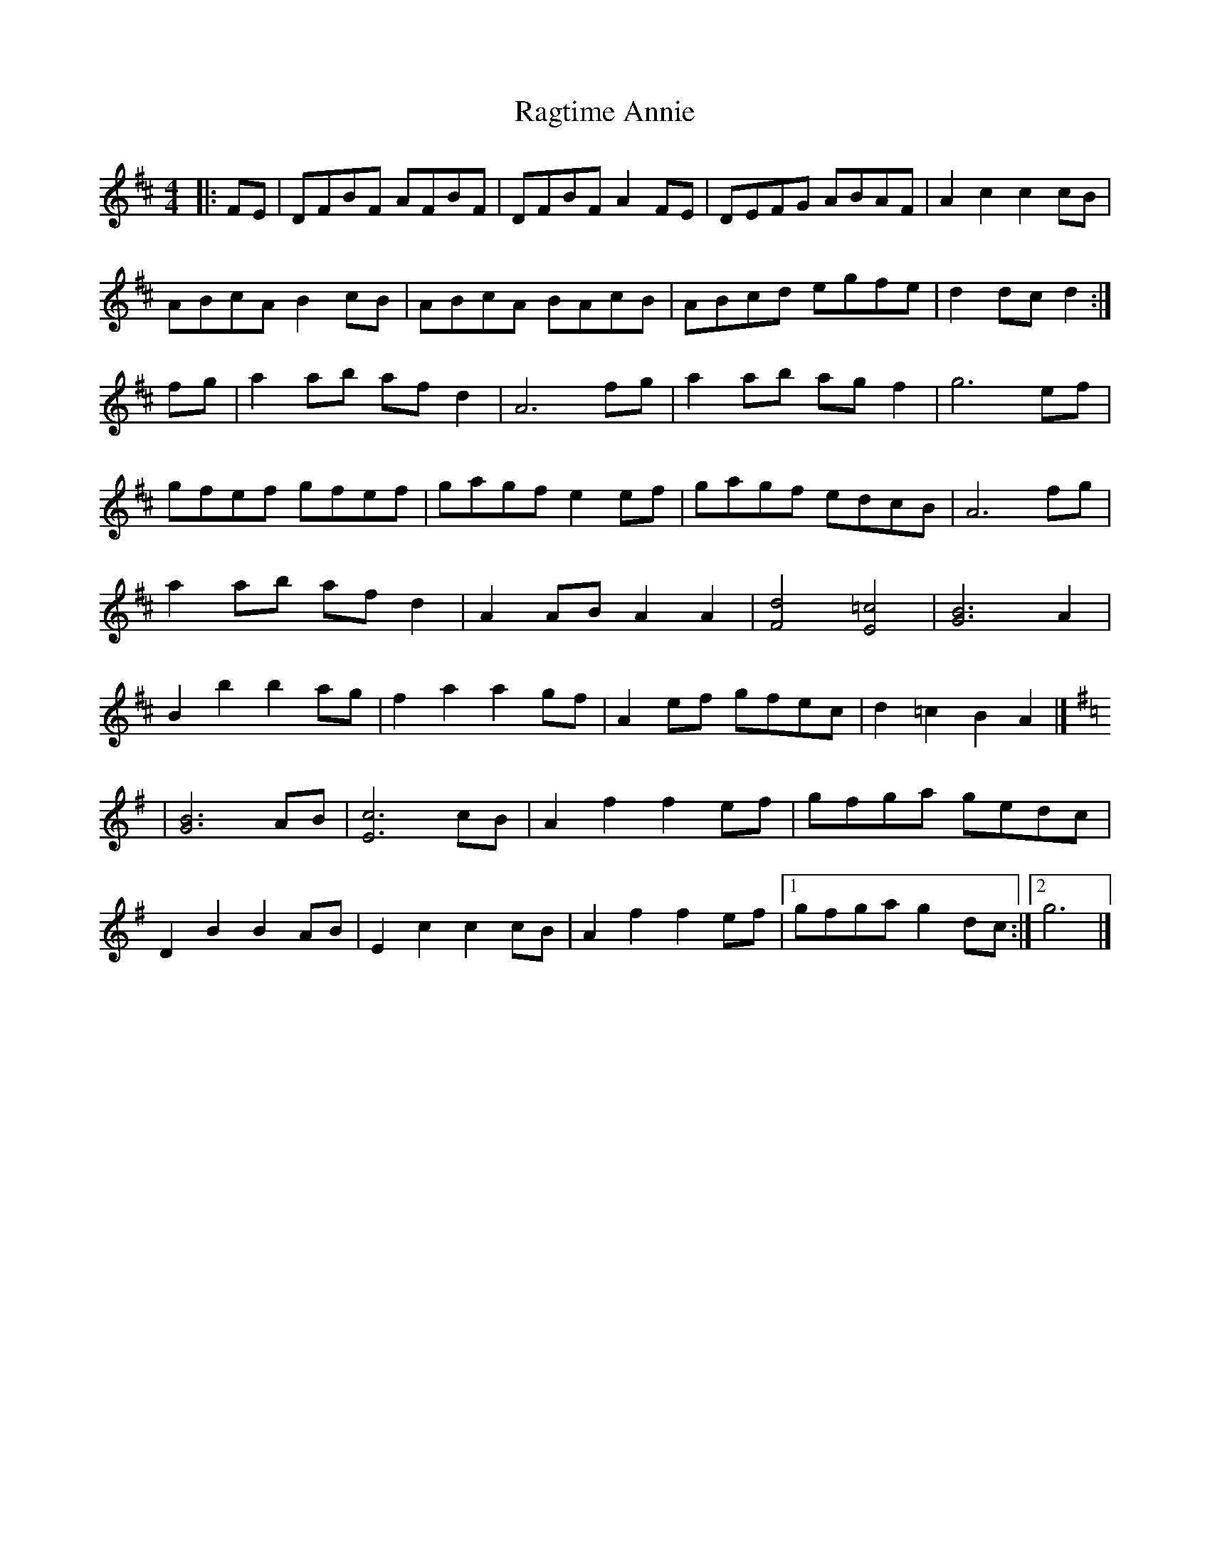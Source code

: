 X: 35
T:Ragtime Annie
R:Rag
M:4/4
L:1/8
K:D
|:FE|DFBF AFBF|DFBF A2FE|DEFG ABAF|A2c2 c2cB|
ABcA B2cB|ABcA BAcB|ABcd egfe|d2dc d2:|
fg|a2ab afd2|A6fg|a2ab agf2|g6ef|
gfef gfef|gagf e2ef|gagf edcB|A6fg|
a2ab afd2|A2AB A2A2|[F4d4] [E4=c4]|[G6B6]A2|
B2b2 b2ag|f2a2 a2gf|A2ef gfec|d2=c2 B2A2|]
K:G
|[G6B6]AB|[E6c6]cB|A2f2 f2ef|gfga gedc|
D2B2 B2AB|E2c2 c2cB|A2f2 f2ef|[1 gfga g2dc:|[2 g6|]
